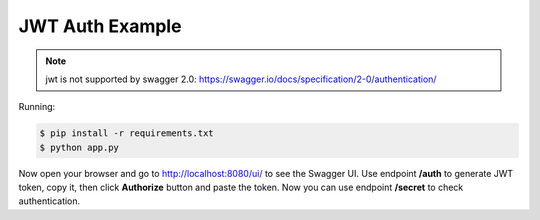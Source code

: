 =======================
JWT Auth Example
=======================

.. note::

    jwt is not supported by swagger 2.0: https://swagger.io/docs/specification/2-0/authentication/

Running:

.. code-block:: bash

    $ pip install -r requirements.txt
    $ python app.py

Now open your browser and go to http://localhost:8080/ui/ to see the Swagger UI.
Use endpoint **/auth** to generate JWT token, copy it, then click **Authorize** button and paste the token.
Now you can use endpoint **/secret** to check authentication.